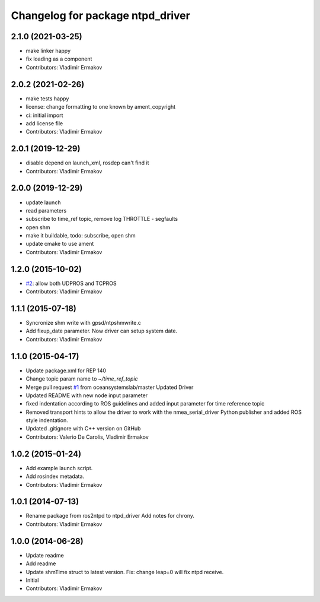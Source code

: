 ^^^^^^^^^^^^^^^^^^^^^^^^^^^^^^^^^
Changelog for package ntpd_driver
^^^^^^^^^^^^^^^^^^^^^^^^^^^^^^^^^

2.1.0 (2021-03-25)
------------------
* make linker happy
* fix loading as a component
* Contributors: Vladimir Ermakov

2.0.2 (2021-02-26)
------------------
* make tests happy
* license: change formatting to one known by ament_copyright
* ci: initial import
* add license file
* Contributors: Vladimir Ermakov

2.0.1 (2019-12-29)
------------------
* disable depend on launch_xml, rosdep can't find it
* Contributors: Vladimir Ermakov

2.0.0 (2019-12-29)
------------------
* update launch
* read parameters
* subscribe to time_ref topic, remove log THROTTLE - segfaults
* open shm
* make it buildable, todo: subscribe, open shm
* update cmake to use ament
* Contributors: Vladimir Ermakov

1.2.0 (2015-10-02)
------------------
* `#2 <https://github.com/vooon/ntpd_driver/issues/2>`_: allow both UDPROS and TCPROS
* Contributors: Vladimir Ermakov

1.1.1 (2015-07-18)
------------------
* Syncronize shm write with gpsd/ntpshmwrite.c
* Add fixup_date parameter.
  Now driver can setup system date.
* Contributors: Vladimir Ermakov

1.1.0 (2015-04-17)
------------------
* Update package.xml for REP 140
* Change topic param name to `~/time_ref_topic`
* Merge pull request `#1 <https://github.com/vooon/ntpd_driver/issues/1>`_ from oceansystemslab/master
  Updated Driver
* Updated README with new node input parameter
* fixed indentation according to ROS guidelines and added input parameter for time reference topic
* Removed transport hints to allow the driver to work with the nmea_serial_driver Python publisher and added ROS style indentation.
* Updated .gitignore with C++ version on GitHub
* Contributors: Valerio De Carolis, Vladimir Ermakov

1.0.2 (2015-01-24)
------------------
* Add example launch script.
* Add rosindex metadata.
* Contributors: Vladimir Ermakov

1.0.1 (2014-07-13)
------------------
* Rename package from ros2ntpd to ntpd_driver
  Add notes for chrony.
* Contributors: Vladimir Ermakov

1.0.0 (2014-06-28)
------------------
* Update readme
* Add readme
* Update shmTime struct to latest version.
  Fix: change leap=0 will fix ntpd receive.
* Initial
* Contributors: Vladimir Ermakov

